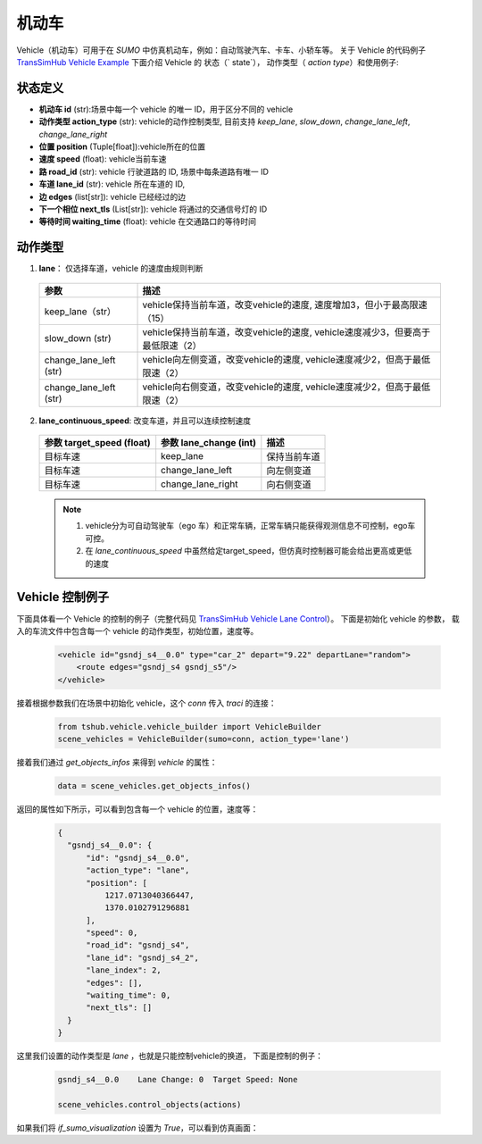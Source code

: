 机动车
=========
Vehicle（机动车）可用于在 `SUMO` 中仿真机动车，例如：自动驾驶汽车、卡车、小轿车等。
关于 Vehicle 的代码例子 `TransSimHub Vehicle Example <https://github.com/Traffic-Alpha/TransSimHub/tree/main/examples/vehicles>`_
下面介绍 Vehicle 的 状态（` state`）， 动作类型（ `action type`）和使用例子:

状态定义
-----------
- **机动车 id** (str):场景中每一个 vehicle 的唯一 ID，用于区分不同的 vehicle
- **动作类型 action_type** (str): vehicle的动作控制类型, 目前支持 `keep_lane`, `slow_down`, `change_lane_left`, `change_lane_right`
- **位置 position** (Tuple[float]):vehicle所在的位置
- **速度 speed** (float): vehicle当前车速
- **路 road_id** (str): vehicle 行驶道路的 ID, 场景中每条道路有唯一 ID
- **车道 lane_id** (str): vehicle 所在车道的 ID, 
- **边 edges** (list[str]): vehicle 已经经过的边
- **下一个相位 next_tls** (List[str]): vehicle 将通过的交通信号灯的 ID
- **等待时间 waiting_time** (float): vehicle 在交通路口的等待时间

动作类型
-----------

1. **lane**：  仅选择车道，vehicle 的速度由规则判断

  .. list-table::
    :header-rows: 1 

    * - 参数
      - 描述
    * - keep_lane（str）
      - vehicle保持当前车道，改变vehicle的速度, 速度增加3，但小于最高限速（15）
    * - slow_down (str)
      - vehicle保持当前车道，改变vehicle的速度, vehicle速度减少3，但要高于最低限速（2）
    * - change_lane_left (str)
      - vehicle向左侧变道，改变vehicle的速度, vehicle速度减少2，但高于最低限速（2）
    * - change_lane_left (str)
      - vehicle向右侧变道，改变vehicle的速度, vehicle速度减少2，但高于最低限速（2）

2. **lane_continuous_speed**: 改变车道，并且可以连续控制速度

  .. list-table::
    :header-rows: 1 

    * - 参数 target_speed (float)
      - 参数 lane_change (int)
      - 描述
    * - 目标车速
      - keep_lane
      - 保持当前车道 
    * - 目标车速
      - change_lane_left
      - 向左侧变道 
    * - 目标车速
      - change_lane_right
      - 向右侧变道


  .. note::
    1. vehicle分为可自动驾驶车（ego 车）和正常车辆，正常车辆只能获得观测信息不可控制，ego车可控。
    2. 在 `lane_continuous_speed` 中虽然给定target_speed，但仿真时控制器可能会给出更高或更低的速度


Vehicle 控制例子
-----------------------
下面具体看一个 Vehicle 的控制的例子（完整代码见 `TransSimHub Vehicle Lane Control <https://github.com/Traffic-Alpha/TransSimHub/blob/main/examples/vehicles/vehicle_action/vehicle_lane.py>`_）。
下面是初始化 vehicle 的参数， 载入的车流文件中包含每一个 vehicle 的动作类型，初始位置，速度等。

 .. code-block:: python

    <vehicle id="gsndj_s4__0.0" type="car_2" depart="9.22" departLane="random">
        <route edges="gsndj_s4 gsndj_s5"/>
    </vehicle>


接着根据参数我们在场景中初始化 vehicle，这个 `conn` 传入 `traci` 的连接：

 .. code-block:: python

    from tshub.vehicle.vehicle_builder import VehicleBuilder
    scene_vehicles = VehicleBuilder(sumo=conn, action_type='lane')  


接着我们通过 `get_objects_infos` 来得到 `vehicle` 的属性：

 .. code-block:: python

    data = scene_vehicles.get_objects_infos()


返回的属性如下所示，可以看到包含每一个 vehicle 的位置，速度等：

 .. code-block:: python

  {
    "gsndj_s4__0.0": {
        "id": "gsndj_s4__0.0",
        "action_type": "lane",
        "position": [
            1217.0713040366447,
            1370.0102791296881
        ],
        "speed": 0,
        "road_id": "gsndj_s4",
        "lane_id": "gsndj_s4_2",
        "lane_index": 2,
        "edges": [],
        "waiting_time": 0,
        "next_tls": []
    }
  }


这里我们设置的动作类型是 `lane` ，也就是只能控制vehicle的换道， 下面是控制的例子：
  
  .. code-block:: python

    gsndj_s4__0.0    Lane Change: 0  Target Speed: None

    scene_vehicles.control_objects(actions)

  
如果我们将 `if_sumo_visualization` 设置为 `True`，可以看到仿真画面：
